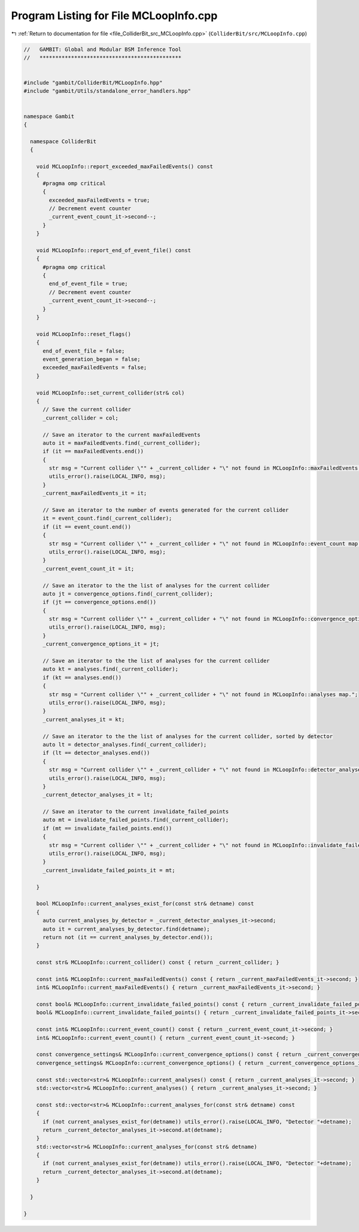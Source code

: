 
.. _program_listing_file_ColliderBit_src_MCLoopInfo.cpp:

Program Listing for File MCLoopInfo.cpp
=======================================

|exhale_lsh| :ref:`Return to documentation for file <file_ColliderBit_src_MCLoopInfo.cpp>` (``ColliderBit/src/MCLoopInfo.cpp``)

.. |exhale_lsh| unicode:: U+021B0 .. UPWARDS ARROW WITH TIP LEFTWARDS

.. code-block:: cpp

   //   GAMBIT: Global and Modular BSM Inference Tool
   //   *********************************************
   
   
   #include "gambit/ColliderBit/MCLoopInfo.hpp"
   #include "gambit/Utils/standalone_error_handlers.hpp"
   
   
   namespace Gambit
   {
   
     namespace ColliderBit
     {
   
       void MCLoopInfo::report_exceeded_maxFailedEvents() const
       {
         #pragma omp critical
         {
           exceeded_maxFailedEvents = true;
           // Decrement event counter
           _current_event_count_it->second--;        
         }
       }
   
       void MCLoopInfo::report_end_of_event_file() const
       {
         #pragma omp critical
         {
           end_of_event_file = true;
           // Decrement event counter
           _current_event_count_it->second--;        
         }
       }
   
       void MCLoopInfo::reset_flags()
       {
         end_of_event_file = false;
         event_generation_began = false;
         exceeded_maxFailedEvents = false;
       }
   
       void MCLoopInfo::set_current_collider(str& col)
       {
         // Save the current collider
         _current_collider = col;
   
         // Save an iterator to the current maxFailedEvents
         auto it = maxFailedEvents.find(_current_collider);
         if (it == maxFailedEvents.end())
         {
           str msg = "Current collider \"" + _current_collider + "\" not found in MCLoopInfo::maxFailedEvents map.";
           utils_error().raise(LOCAL_INFO, msg);
         }
         _current_maxFailedEvents_it = it;
   
         // Save an iterator to the number of events generated for the current collider
         it = event_count.find(_current_collider);
         if (it == event_count.end())
         {
           str msg = "Current collider \"" + _current_collider + "\" not found in MCLoopInfo::event_count map.";
           utils_error().raise(LOCAL_INFO, msg);
         }
         _current_event_count_it = it;
   
         // Save an iterator to the the list of analyses for the current collider
         auto jt = convergence_options.find(_current_collider);
         if (jt == convergence_options.end())
         {
           str msg = "Current collider \"" + _current_collider + "\" not found in MCLoopInfo::convergence_options map.";
           utils_error().raise(LOCAL_INFO, msg);
         }
         _current_convergence_options_it = jt;
   
         // Save an iterator to the the list of analyses for the current collider
         auto kt = analyses.find(_current_collider);
         if (kt == analyses.end())
         {
           str msg = "Current collider \"" + _current_collider + "\" not found in MCLoopInfo::analyses map.";
           utils_error().raise(LOCAL_INFO, msg);
         }
         _current_analyses_it = kt;
   
         // Save an iterator to the the list of analyses for the current collider, sorted by detector
         auto lt = detector_analyses.find(_current_collider);
         if (lt == detector_analyses.end())
         {
           str msg = "Current collider \"" + _current_collider + "\" not found in MCLoopInfo::detector_analyses map.";
           utils_error().raise(LOCAL_INFO, msg);
         }
         _current_detector_analyses_it = lt;
   
         // Save an iterator to the current invalidate_failed_points
         auto mt = invalidate_failed_points.find(_current_collider);
         if (mt == invalidate_failed_points.end())
         {
           str msg = "Current collider \"" + _current_collider + "\" not found in MCLoopInfo::invalidate_failed_points map.";
           utils_error().raise(LOCAL_INFO, msg);
         }
         _current_invalidate_failed_points_it = mt;
   
       }
   
       bool MCLoopInfo::current_analyses_exist_for(const str& detname) const
       {
         auto current_analyses_by_detector = _current_detector_analyses_it->second;
         auto it = current_analyses_by_detector.find(detname);
         return not (it == current_analyses_by_detector.end());
       }
   
       const str& MCLoopInfo::current_collider() const { return _current_collider; }
   
       const int& MCLoopInfo::current_maxFailedEvents() const { return _current_maxFailedEvents_it->second; }
       int& MCLoopInfo::current_maxFailedEvents() { return _current_maxFailedEvents_it->second; }
   
       const bool& MCLoopInfo::current_invalidate_failed_points() const { return _current_invalidate_failed_points_it->second; }
       bool& MCLoopInfo::current_invalidate_failed_points() { return _current_invalidate_failed_points_it->second; }
   
       const int& MCLoopInfo::current_event_count() const { return _current_event_count_it->second; }
       int& MCLoopInfo::current_event_count() { return _current_event_count_it->second; }
   
       const convergence_settings& MCLoopInfo::current_convergence_options() const { return _current_convergence_options_it->second; }
       convergence_settings& MCLoopInfo::current_convergence_options() { return _current_convergence_options_it->second; }
   
       const std::vector<str>& MCLoopInfo::current_analyses() const { return _current_analyses_it->second; }
       std::vector<str>& MCLoopInfo::current_analyses() { return _current_analyses_it->second; }
   
       const std::vector<str>& MCLoopInfo::current_analyses_for(const str& detname) const
       {
         if (not current_analyses_exist_for(detname)) utils_error().raise(LOCAL_INFO, "Detector "+detname);
         return _current_detector_analyses_it->second.at(detname);
       }
       std::vector<str>& MCLoopInfo::current_analyses_for(const str& detname)
       {
         if (not current_analyses_exist_for(detname)) utils_error().raise(LOCAL_INFO, "Detector "+detname);
         return _current_detector_analyses_it->second.at(detname);
       }
   
     }
   
   }
